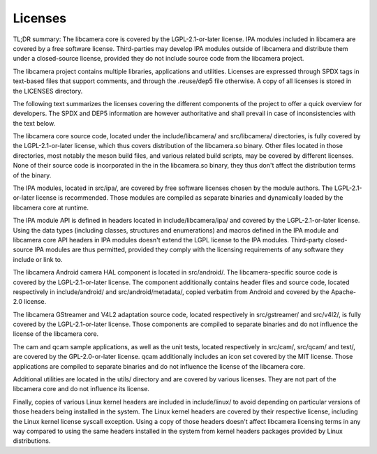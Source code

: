 .. SPDX-License-Identifier: CC-BY-SA-4.0

==========
 Licenses
==========

TL;DR summary: The libcamera core is covered by the LGPL-2.1-or-later license.
IPA modules included in libcamera are covered by a free software license.
Third-parties may develop IPA modules outside of libcamera and distribute them
under a closed-source license, provided they do not include source code from
the libcamera project.

The libcamera project contains multiple libraries, applications and utilities.
Licenses are expressed through SPDX tags in text-based files that support
comments, and through the .reuse/dep5 file otherwise. A copy of all licenses is
stored in the LICENSES directory.

The following text summarizes the licenses covering the different components of
the project to offer a quick overview for developers. The SPDX and DEP5
information are however authoritative and shall prevail in case of
inconsistencies with the text below.

The libcamera core source code, located under the include/libcamera/ and
src/libcamera/ directories, is fully covered by the LGPL-2.1-or-later license,
which thus covers distribution of the libcamera.so binary. Other files located
in those directories, most notably the meson build files, and various related
build scripts, may be covered by different licenses. None of their source code
is incorporated in the in the libcamera.so binary, they thus don't affect the
distribution terms of the binary.

The IPA modules, located in src/ipa/, are covered by free software licenses
chosen by the module authors. The LGPL-2.1-or-later license is recommended.
Those modules are compiled as separate binaries and dynamically loaded by the
libcamera core at runtime.

The IPA module API is defined in headers located in include/libcamera/ipa/ and
covered by the LGPL-2.1-or-later license. Using the data types (including
classes, structures and enumerations) and macros defined in the IPA module and
libcamera core API headers in IPA modules doesn't extend the LGPL license to
the IPA modules. Third-party closed-source IPA modules are thus permitted,
provided they comply with the licensing requirements of any software they
include or link to.

The libcamera Android camera HAL component is located in src/android/. The
libcamera-specific source code is covered by the LGPL-2.1-or-later license. The
component additionally contains header files and source code, located
respectively in include/android/ and src/android/metadata/, copied verbatim
from Android and covered by the Apache-2.0 license.

The libcamera GStreamer and V4L2 adaptation source code, located respectively
in src/gstreamer/ and src/v4l2/, is fully covered by the LGPL-2.1-or-later
license. Those components are compiled to separate binaries and do not
influence the license of the libcamera core.

The cam and qcam sample applications, as well as the unit tests, located
respectively in src/cam/, src/qcam/ and test/, are covered by the
GPL-2.0-or-later license. qcam additionally includes an icon set covered by the
MIT license. Those applications are compiled to separate binaries and do not
influence the license of the libcamera core.

Additional utilities are located in the utils/ directory and are covered by
various licenses. They are not part of the libcamera core and do not influence
its license.

Finally, copies of various Linux kernel headers are included in include/linux/
to avoid depending on particular versions of those headers being installed in
the system. The Linux kernel headers are covered by their respective license,
including the Linux kernel license syscall exception. Using a copy of those
headers doesn't affect libcamera licensing terms in any way compared to using
the same headers installed in the system from kernel headers packages provided
by Linux distributions.

